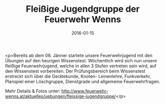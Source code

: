 #+TITLE: Fleißige Jugendgruppe der Feuerwehr Wenns
#+DATE: 2016-01-15
#+FACEBOOK_URL: https://facebook.com/ffwenns/posts/1026658580742600

<p>Bereits ab dem 08. Jänner startete unsere Feuerwehrjugend mit den Übungen auf den heurigen Wissenstest. Wöchentlich wird sich nun unsere fleißige Feuerwehrjugend, welche in allen 3 Stufen vertreten sein wird, auf den Wissenstest vorbereiten. Der Prüfungsbereich beim Wissenstest erstreckt sich über die Gerätekunde, Knoten- Leinenlehre, Funkverkehr, Planspiel einer Löschgruppe, Dienstgrade und allgemeine Feuerwehrfragen.

Mehr Details & Fotos unter: http://www.feuerwehr-wenns.at/aktuelles/uebungen/fleissige-jugendgruppe/</p>

